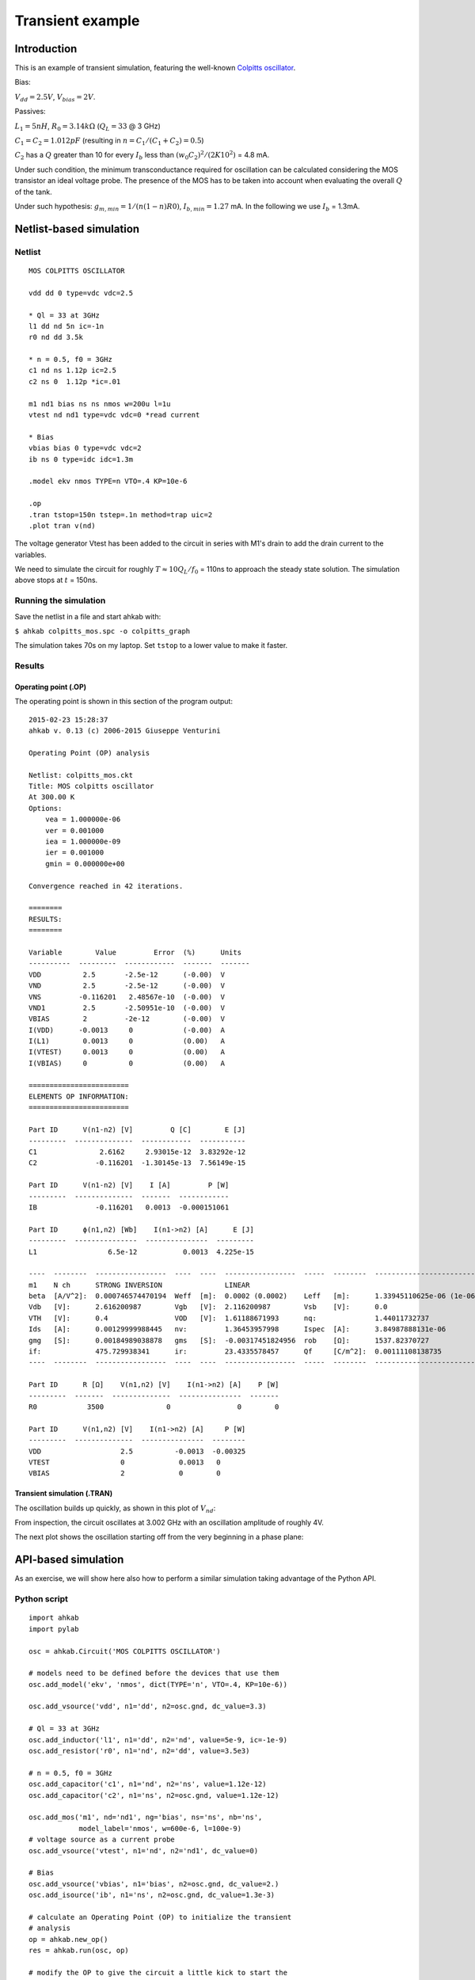 Transient example
=================

Introduction
""""""""""""

This is an example of transient simulation, featuring the well-known `Colpitts oscillator <http://en.wikipedia.org/wiki/Colpitts_oscillator>`_.

.. image:: ../images/transient-example-1/colpitts.png

Bias:

:math:`V_{dd}=2.5V`, :math:`V_{bias}=2V`.

Passives:

:math:`L_1 = 5 nH`, :math:`R_0=3.14 k\Omega` (:math:`Q_L=33` @ 3 GHz)

:math:`C_1 = C_2 = 1.012 pF` (resulting in :math:`n = C_1/(C_1 + C_2) = 0.5`)

:math:`C_2` has a :math:`Q` greater than 10 for every :math:`I_b` less than
:math:`(w_0 C_2)^2/(2 K 10^2)` = 4.8 mA.

Under such condition, the minimum transconductance required for oscillation can
be calculated considering the MOS transistor an ideal voltage probe. The
presence of the MOS has to be taken into account when evaluating the overall
:math:`Q` of the tank.

Under such hypothesis: :math:`g_{m,min} = 1/(n(1-n)R0)`,
:math:`I_{b,min} = 1.27` mA. In the following we use :math:`I_b` = 1.3mA.

Netlist-based simulation
""""""""""""""""""""""""

Netlist
-------

::

    MOS COLPITTS OSCILLATOR

    vdd dd 0 type=vdc vdc=2.5

    * Ql = 33 at 3GHz
    l1 dd nd 5n ic=-1n
    r0 nd dd 3.5k

    * n = 0.5, f0 = 3GHz
    c1 nd ns 1.12p ic=2.5
    c2 ns 0  1.12p *ic=.01

    m1 nd1 bias ns ns nmos w=200u l=1u
    vtest nd nd1 type=vdc vdc=0 *read current

    * Bias
    vbias bias 0 type=vdc vdc=2
    ib ns 0 type=idc idc=1.3m

    .model ekv nmos TYPE=n VTO=.4 KP=10e-6

    .op
    .tran tstop=150n tstep=.1n method=trap uic=2
    .plot tran v(nd)

The voltage generator Vtest has been added to the circuit in series with M1's
drain to add the drain current to the variables.

We need to simulate the circuit for roughly :math:`T \approx 10Q_L/f_0` = 110ns
to approach the steady state solution. The simulation above stops at :math:`t`
= 150ns.

Running the simulation
----------------------

Save the netlist in a file and start ahkab with:

``$ ahkab colpitts_mos.spc -o colpitts_graph``

The simulation takes 70s on my laptop. Set ``tstop`` to a lower value to make it
faster.

Results
-------

Operating point (.OP)
~~~~~~~~~~~~~~~~~~~~~

The operating point is shown in this section of the program output:

::

    2015-02-23 15:28:37
    ahkab v. 0.13 (c) 2006-2015 Giuseppe Venturini

    Operating Point (OP) analysis

    Netlist: colpitts_mos.ckt
    Title: MOS colpitts oscillator
    At 300.00 K
    Options:
        vea = 1.000000e-06
        ver = 0.001000
        iea = 1.000000e-09
        ier = 0.001000
        gmin = 0.000000e+00

    Convergence reached in 42 iterations.

    ========
    RESULTS:
    ========

    Variable        Value         Error  (%)      Units
    ----------  ---------  ------------  -------  -------
    VDD          2.5       -2.5e-12      (-0.00)  V
    VND          2.5       -2.5e-12      (-0.00)  V
    VNS         -0.116201   2.48567e-10  (-0.00)  V
    VND1         2.5       -2.50951e-10  (-0.00)  V
    VBIAS        2         -2e-12        (-0.00)  V
    I(VDD)      -0.0013     0            (-0.00)  A
    I(L1)        0.0013     0            (0.00)   A
    I(VTEST)     0.0013     0            (0.00)   A
    I(VBIAS)     0          0            (0.00)   A

    ========================
    ELEMENTS OP INFORMATION:
    ========================

    Part ID      V(n1-n2) [V]         Q [C]        E [J]
    ---------  --------------  ------------  -----------
    C1               2.6162     2.93015e-12  3.83292e-12
    C2              -0.116201  -1.30145e-13  7.56149e-15

    Part ID      V(n1-n2) [V]    I [A]         P [W]
    ---------  --------------  -------  ------------
    IB              -0.116201   0.0013  -0.000151061

    Part ID      ϕ(n1,n2) [Wb]    I(n1->n2) [A]      E [J]
    ---------  ---------------  ---------------  ---------
    L1                 6.5e-12           0.0013  4.225e-15

    ----  --------  -----------------  ----  ----  -----------------  -----  --------  -------------------------  ----  --------  -----------------
    m1    N ch      STRONG INVERSION               LINEAR
    beta  [A/V^2]:  0.000746574470194  Weff  [m]:  0.0002 (0.0002)    Leff   [m]:      1.33945110625e-06 (1e-06)  M/N:            1/1
    Vdb   [V]:      2.616200987        Vgb   [V]:  2.116200987        Vsb    [V]:      0.0                        Vp    [V]:      1.18126783831
    VTH   [V]:      0.4                VOD   [V]:  1.61188671993      nq:              1.44011732737              VA    [V]:      1.99917064176
    Ids   [A]:      0.00129999988445   nv:         1.36453957998      Ispec  [A]:      3.84987888131e-06          TEF:            0.063129029685
    gmg   [S]:      0.00184989038878   gms   [S]:  -0.00317451824956  rob    [Ω]:      1537.82370727
    if:             475.729938341      ir:         23.4335578457      Qf     [C/m^2]:  0.00111108138735           Qr    [C/m^2]:  0.000227594358407
    ----  --------  -----------------  ----  ----  -----------------  -----  --------  -------------------------  ----  --------  -----------------

    Part ID      R [Ω]    V(n1,n2) [V]    I(n1->n2) [A]    P [W]
    ---------  -------  --------------  ---------------  -------
    R0            3500               0                0        0

    Part ID      V(n1,n2) [V]    I(n1->n2) [A]     P [W]
    ---------  --------------  ---------------  --------
    VDD                   2.5          -0.0013  -0.00325
    VTEST                 0             0.0013   0
    VBIAS                 2             0        0

Transient simulation (.TRAN)
~~~~~~~~~~~~~~~~~~~~~~~~~~~~

The oscillation builds up quickly, as shown in this plot of :math:`V_{nd}`:

.. image:: ../images/transient-example-1/plot.png

From inspection, the circuit oscillates at 3.002 GHz with an oscillation
amplitude of roughly 4V.

The next plot shows the oscillation starting off from the very beginning
in a phase plane:

.. image:: ../images/transient-example-1/colpitts_phase_plane.png

API-based simulation
""""""""""""""""""""

As an exercise, we will show here also how to perform a similar simulation
taking advantage of the Python API.

Python script
-------------

::

    import ahkab
    import pylab

    osc = ahkab.Circuit('MOS COLPITTS OSCILLATOR')

    # models need to be defined before the devices that use them
    osc.add_model('ekv', 'nmos', dict(TYPE='n', VTO=.4, KP=10e-6))

    osc.add_vsource('vdd', n1='dd', n2=osc.gnd, dc_value=3.3)

    # Ql = 33 at 3GHz
    osc.add_inductor('l1', n1='dd', n2='nd', value=5e-9, ic=-1e-9)
    osc.add_resistor('r0', n1='nd', n2='dd', value=3.5e3)

    # n = 0.5, f0 = 3GHz
    osc.add_capacitor('c1', n1='nd', n2='ns', value=1.12e-12)
    osc.add_capacitor('c2', n1='ns', n2=osc.gnd, value=1.12e-12)

    osc.add_mos('m1', nd='nd1', ng='bias', ns='ns', nb='ns',
                model_label='nmos', w=600e-6, l=100e-9)
    # voltage source as a current probe
    osc.add_vsource('vtest', n1='nd', n2='nd1', dc_value=0)

    # Bias
    osc.add_vsource('vbias', n1='bias', n2=osc.gnd, dc_value=2.)
    osc.add_isource('ib', n1='ns', n2=osc.gnd, dc_value=1.3e-3)

    # calculate an Operating Point (OP) to initialize the transient
    # analysis
    op = ahkab.new_op()
    res = ahkab.run(osc, op)

    # modify the OP to give the circuit a little kick to start the
    # oscillation
    x0 = res['op'].asmatrix()
    l1vdei = osc.find_vde_index('l1')
    l1i = len(osc.nodes_dict) - 1 + l1vdei
    x0[l1i, 0] += -1e-9

    # Setup and run a transient analysis with the modified x0 as start point
    tran = ahkab.new_tran(tstart=0., tstop=20e-9, tstep=.01e-9, method='trap',
                          x0=x0)
    res = ahkab.run(osc, tran)['tran']

    # plot the results!
    pylab.subplot(211)
    pylab.hold(True)
    pylab.plot(res.get_x(), res['vnd'], label='ND')
    pylab.plot(res.get_x(), res['vns'], label='NS')
    pylab.plot(res.get_x(), res['vbias'], label='BIAS')
    pylab.legend()
    pylab.subplot(212)
    pylab.plot(res.get_x(), res['i(vtest)'], label='I(VTEST)')
    pylab.legend()
    pylab.show()

As we have increased in the above the ``W`` of M1 and therefore its :math:`g_m`,
the oscillation will build up faster and to a higher top amplitude.

Running the simulation
----------------------

To run the simulation, just save the above code to a file, for example
``colp.py`` and run:

::

    python colp.py


If ``matplotlib`` is available and set up correctly, a graph should pop up in a
little while.

Results
-------

The OP is not shown here, it can be printed with
``res['op'].write_to_file('stdout')``, but more interesting is manipulating the
raw data with ``res['op'].asmatrix()``.

The following graph shows the gate, drain and source voltages of the MOS
transistor, along with its drain current. M1 is on only for a fraction of each
period, this happens if :math:`I_b` is greater than approx.
:math:`1.5I_{b,min}`.

.. image:: ../images/transient-example-1/colp-detail.png

It can be shown that an increase in :math:`I_b` increases the oscillation
amplitude. When the oscillation amplitude (at ``nd``) approaches :math:`V_{dd}`,
a damping will appear at the middle of the current peak, because
:math:`V_{ds} = V_{nd}` - :math:`V_{ns}` will be near to zero. If the
oscillation amplitude increases further :math:`V_{ds}` crosses 0V and becomes
negative for a small period of time.  Accordingly, :math:`I_d` crosses 0A and
becomes negative for such period.

Of course, in any case, the average current through M1 has to be equal
to :math:`I_b`. In fact:

::

    >> print(res['i(vtest)'].mean())
    0.00119411417458

Which is close enough counting that it is calculated over a fractional number of
periods.

During a period, M1 is always on, switching from saturation region
(:math:`Vgs > Vt`, :math:`Vgd < Vt`) to ohmic operation (channel at both source and
drain). The latter happens when :math:`I_d` is maximum.
